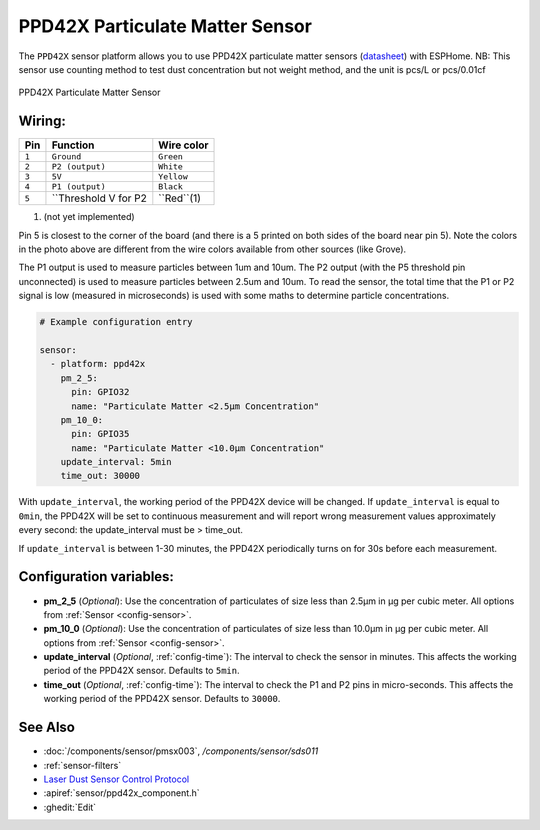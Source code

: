 PPD42X Particulate Matter Sensor
================================

.. seo::
    :description: Instructions for setting up PPD42X Particulate matter sensors
    :image: ppd42x.jpg
    :keywords: PPD42X

The ``PPD42X`` sensor platform allows you to use PPD42X particulate matter sensors
(`datasheet <https://www.researchgate.net>`__) with ESPHome.
NB: This sensor use counting method to test dust concentration but not
weight method, and the unit is pcs/L or pcs/0.01cf

.. figure:: images/ppd42-full.jpg
    :align: center
    :width: 50.0%

    PPD42X Particulate Matter Sensor

Wiring:
-------

==================== ===================== =====================
**Pin**               **Function**           **Wire color**
-------------------- --------------------- ---------------------
``1``                 ``Ground``             ``Green``
-------------------- --------------------- ---------------------
``2``                 ``P2 (output)``        ``White``
-------------------- --------------------- ---------------------
``3``                 ``5V``                 ``Yellow``
-------------------- --------------------- ---------------------
``4``                 ``P1 (output)``        ``Black``
-------------------- --------------------- ---------------------
``5``                 ``Threshold V for P2    ``Red``(1)
==================== ===================== =====================

(1) (not yet implemented)


Pin 5 is closest to the corner of the board (and there is a 5 printed on both sides of the board near pin 5).
Note the colors in the photo above are different from the wire colors available from other sources (like Grove).

The P1 output is used to measure particles between 1um and 10um.
The P2 output (with the P5 threshold pin unconnected) is used to measure particles between 2.5um and 10um.
To read the sensor, the total time that the P1 or P2 signal is low (measured in microseconds) is used
with some maths to determine particle concentrations.

.. code-block:: yaml

    # Example configuration entry

    sensor:
      - platform: ppd42x
        pm_2_5:
          pin: GPIO32
          name: "Particulate Matter <2.5µm Concentration"
        pm_10_0:
          pin: GPIO35
          name: "Particulate Matter <10.0µm Concentration"
        update_interval: 5min
        time_out: 30000

With ``update_interval``, the working period of the PPD42X device will be changed. If ``update_interval`` is
equal to ``0min``, the PPD42X will be set to continuous measurement and will report wrong measurement values
approximately every second: the update_interval must be > time_out.

If ``update_interval`` is between 1-30 minutes, the PPD42X periodically turns on for 30s before each measurement.

Configuration variables:
------------------------

- **pm_2_5** (*Optional*): Use the concentration of particulates of size less than 2.5µm in µg per cubic meter.
  All options from :ref:`Sensor <config-sensor>`.

- **pm_10_0** (*Optional*): Use the concentration of particulates of size less than 10.0µm in µg per cubic meter.
  All options from :ref:`Sensor <config-sensor>`.

- **update_interval** (*Optional*, :ref:`config-time`): The interval to check the sensor in minutes.
  This affects the working period of the PPD42X sensor. Defaults to ``5min``.

- **time_out** (*Optional*, :ref:`config-time`): The interval to check the P1 and P2 pins in micro-seconds.
  This affects the working period of the PPD42X sensor. Defaults to ``30000``.

See Also
--------

- :doc:`/components/sensor/pmsx003`, `/components/sensor/sds011`
- :ref:`sensor-filters`
- `Laser Dust Sensor Control Protocol <https://nettigo.pl/attachments/415>`__
- :apiref:`sensor/ppd42x_component.h`
- :ghedit:`Edit`
